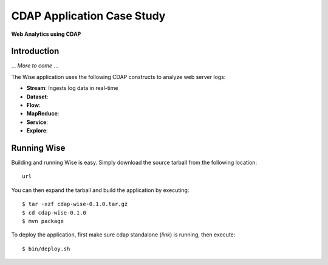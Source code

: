 .. :author: Cask Data, Inc.
   :description: Advanced Cask Data Application Platform Features
   :copyright: Copyright © 2014 Cask Data, Inc.

===========================
CDAP Application Case Study
===========================

**Web Analytics using CDAP**

Introduction
============
... *More to come* ...

The Wise application uses the following CDAP constructs to analyze web server logs:

- **Stream**: Ingests log data in real-time
- **Dataset**:
- **Flow**:
- **MapReduce**:
- **Service**:
- **Explore**:


Running Wise
============
Building and running Wise is easy. Simply download the source tarball from the following location::

  url

You can then expand the tarball and build the application by executing::

  $ tar -xzf cdap-wise-0.1.0.tar.gz
  $ cd cdap-wise-0.1.0
  $ mvn package

To deploy the application, first make sure cdap standalone (*link*) is running, then execute::

  $ bin/deploy.sh


